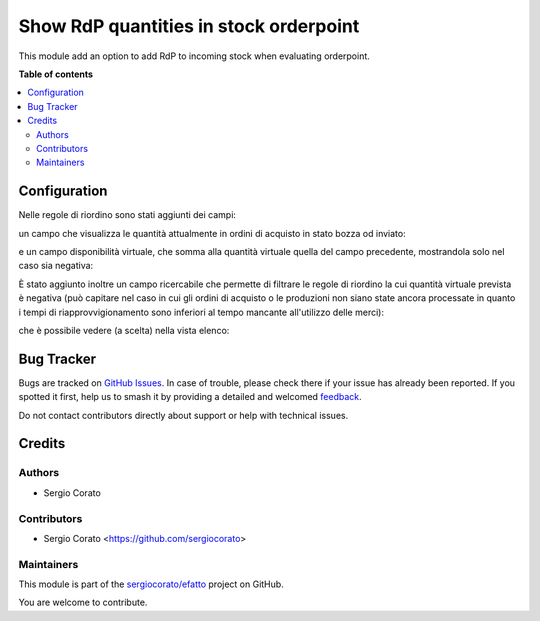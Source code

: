 =======================================
Show RdP quantities in stock orderpoint
=======================================

.. 
   !!!!!!!!!!!!!!!!!!!!!!!!!!!!!!!!!!!!!!!!!!!!!!!!!!!!
   !! This file is generated by oca-gen-addon-readme !!
   !! changes will be overwritten.                   !!
   !!!!!!!!!!!!!!!!!!!!!!!!!!!!!!!!!!!!!!!!!!!!!!!!!!!!
   !! source digest: sha256:9a36ddf85eaeb56dfe3cf3e201b68c141b78ec037a2bd5a07461bdca44573e68
   !!!!!!!!!!!!!!!!!!!!!!!!!!!!!!!!!!!!!!!!!!!!!!!!!!!!

.. |badge1| image:: https://img.shields.io/badge/maturity-Beta-yellow.png
    :target: https://odoo-community.org/page/development-status
    :alt: Beta
.. |badge2| image:: https://img.shields.io/badge/licence-AGPL--3-blue.png
    :target: http://www.gnu.org/licenses/agpl-3.0-standalone.html
    :alt: License: AGPL-3
.. |badge3| image:: https://img.shields.io/badge/github-sergiocorato%2Fefatto-lightgray.png?logo=github
    :target: https://github.com/sergiocorato/efatto/tree/14.0/stock_procurement_draft_purchase
    :alt: sergiocorato/efatto

|badge1| |badge2| |badge3|

This module add an option to add RdP to incoming stock when evaluating orderpoint.

**Table of contents**

.. contents::
   :local:

Configuration
=============

Nelle regole di riordino sono stati aggiunti dei campi:

un campo che visualizza le quantità attualmente in ordini di acquisto in stato bozza od inviato:

.. image:: https://raw.githubusercontent.com/sergiocorato/efatto/14.0/stock_procurement_draft_purchase/static/description/rdp_acquisto.png
    :alt: Acquisti in bozza

e un campo disponibilità virtuale, che somma alla quantità virtuale quella del campo precedente, mostrandola solo nel caso sia negativa:

.. image:: https://raw.githubusercontent.com/sergiocorato/efatto/14.0/stock_procurement_draft_purchase/static/description/totale_con_rdp_acquisto.png
    :alt: Disponibilità virtuale con acquisti in bozza

È stato aggiunto inoltre un campo ricercabile che permette di filtrare le regole di riordino la cui quantità virtuale prevista è negativa (può capitare nel caso in cui gli ordini di acquisto o le produzioni non siano state ancora processate in quanto i tempi di riapprovvigionamento sono inferiori al tempo mancante all'utilizzo delle merci):

.. image:: https://raw.githubusercontent.com/sergiocorato/efatto/14.0/stock_procurement_draft_purchase/static/description/manca_qta_virtuale.png
    :alt: Manca quantità virtuale nell'ubicazione

che è possibile vedere (a scelta) nella vista elenco:

.. image:: https://raw.githubusercontent.com/sergiocorato/efatto/14.0/stock_procurement_draft_purchase/static/description/qta_virtuale_mancante.png
    :alt: Quantità virtuale mancante nell'ubicazione

Bug Tracker
===========

Bugs are tracked on `GitHub Issues <https://github.com/sergiocorato/efatto/issues>`_.
In case of trouble, please check there if your issue has already been reported.
If you spotted it first, help us to smash it by providing a detailed and welcomed
`feedback <https://github.com/sergiocorato/efatto/issues/new?body=module:%20stock_procurement_draft_purchase%0Aversion:%2014.0%0A%0A**Steps%20to%20reproduce**%0A-%20...%0A%0A**Current%20behavior**%0A%0A**Expected%20behavior**>`_.

Do not contact contributors directly about support or help with technical issues.

Credits
=======

Authors
~~~~~~~

* Sergio Corato

Contributors
~~~~~~~~~~~~

* Sergio Corato <https://github.com/sergiocorato>

Maintainers
~~~~~~~~~~~

This module is part of the `sergiocorato/efatto <https://github.com/sergiocorato/efatto/tree/14.0/stock_procurement_draft_purchase>`_ project on GitHub.

You are welcome to contribute.
